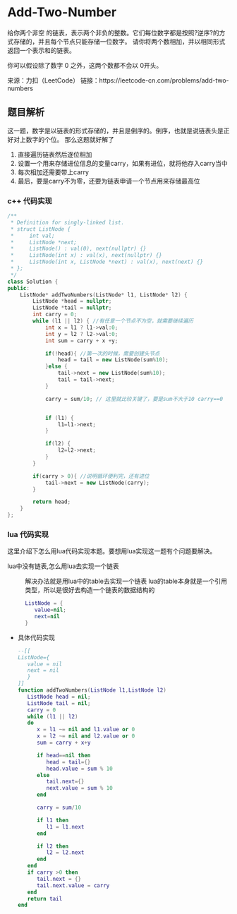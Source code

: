 * Add-Two-Number
给你两个非空 的链表，表示两个非负的整数。它们每位数字都是按照?逆序?的方式存储的，并且每个节点只能存储一位数字。
请你将两个数相加，并以相同形式返回一个表示和的链表。

你可以假设除了数字 0 之外，这两个数都不会以 0开头。

来源：力扣（LeetCode）
链接：https://leetcode-cn.com/problems/add-two-numbers

** 题目解析

这一题，数字是以链表的形式存储的，并且是倒序的。倒序，也就是说链表头是正好对上数字的个位。
那么这题就好解了
1. 直接遍历链表然后逐位相加
2. 设置一个用来存储进位信息的变量carry，如果有进位，就将他存入carry当中
3. 每次相加还需要带上carry
4. 最后，要是carry不为零，还要为链表申请一个节点用来存储最高位
*** c++ 代码实现

#+begin_src cpp
  /**
   ,* Definition for singly-linked list.
   ,* struct ListNode {
   ,*     int val;
   ,*     ListNode *next;
   ,*     ListNode() : val(0), next(nullptr) {}
   ,*     ListNode(int x) : val(x), next(nullptr) {}
   ,*     ListNode(int x, ListNode *next) : val(x), next(next) {}
   ,* };
   ,*/
  class Solution {
  public:
      ListNode* addTwoNumbers(ListNode* l1, ListNode* l2) {
          ListNode *head = nullptr;
          ListNode *tail = nullptr;
          int carry = 0;
          while (l1 || l2) { //有任意一个节点不为空，就需要继续遍历
              int x = l1 ? l1->val:0; 
              int y = l2 ? l2->val:0;
              int sum = carry + x +y;

              if(!head){ //第一次的时候，需要创建头节点
                  head = tail = new ListNode(sum%10);
              }else {
                  tail->next = new ListNode(sum%10);
                  tail = tail->next;
              }

              carry = sum/10; // 这里就比较关键了，要是sum不大于10 carry==0


              if (l1) {
                  l1=l1->next;
              }

              if(l2) {
                  l2=l2->next;
              }
          }

          if(carry > 0){ //说明循环便利完，还有进位
              tail->next = new ListNode(carry);
          }

          return head;
      }
  };

#+end_src

*** lua 代码实现
这里介绍下怎么用lua代码实现本题。要想用lua实现这一题有个问题要解决。
- lua中没有链表,怎么用lua去实现一个链表 :: 解决办法就是用lua中的table去实现一个链表 
  lua的table本身就是一个引用类型，所以是很好去构造一个链表的数据结构的
  #+begin_src lua
    ListNode = {
       value=nil;
       next=nil
    }
  #+end_src
+ 具体代码实现
  #+begin_src lua
    --[[
    ListNode={
       value = nil
       next = nil
       }
    ]]
    function addTwoNumbers(ListNode l1,ListNode l2)
       ListNode head = nil;
       ListNode tail = nil;
       carry = 0
       while (l1 || l2)
       do
          x = l1 ~= nil and l1.value or 0
          x = l2 ~= nil and l2.value or 0
          sum = carry + x+y

          if head==nil then
             head = tail={}
             head.value = sum % 10
          else
             tail.next={}
             next.value = sum % 10
          end

          carry = sum/10

          if l1 then
             l1 = l1.next
          end

          if l2 then
             l2 = l2.next
          end
       end
       if carry >0 then
          tail.next = {}
          tail.next.value = carry
       end
       return tail
    end
  #+end_src
